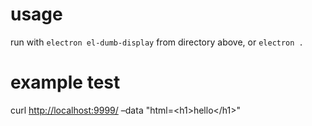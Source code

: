 
* usage

run with =electron el-dumb-display= from directory above, or =electron .=

* example test

curl http://localhost:9999/ --data "html=<h1>hello</h1>"
